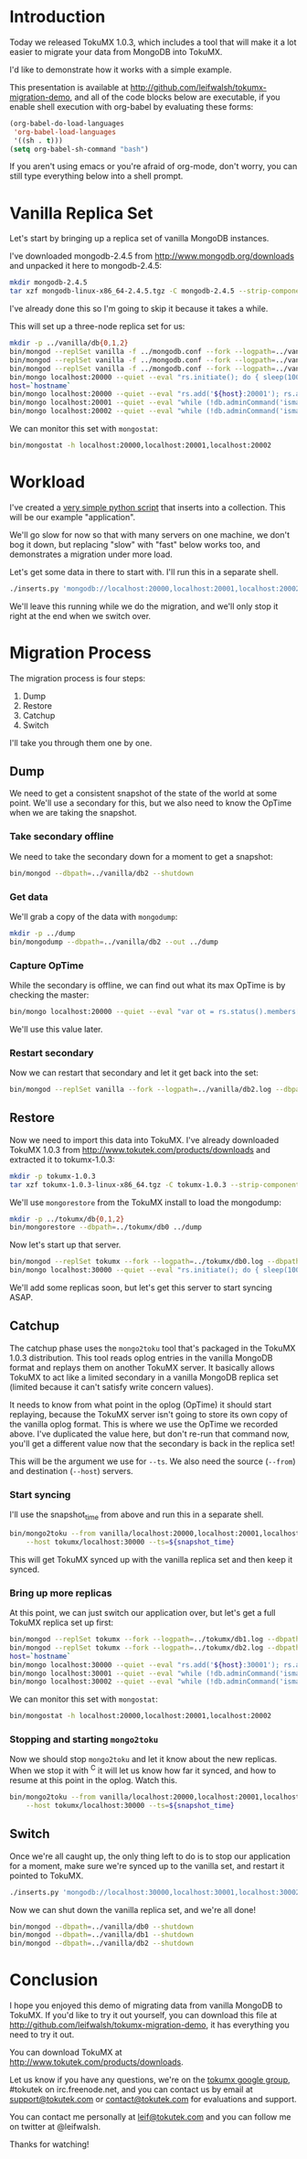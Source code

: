 * Introduction
  Today we released TokuMX 1.0.3, which includes a tool that will make it
  a lot easier to migrate your data from MongoDB into TokuMX.

  I'd like to demonstrate how it works with a simple example.

  This presentation is available at
  http://github.com/leifwalsh/tokumx-migration-demo, and all of the code
  blocks below are executable, if you enable shell execution with
  org-babel by evaluating these forms:
  #+begin_src emacs-lisp
    (org-babel-do-load-languages
     'org-babel-load-languages
     '((sh . t)))
    (setq org-babel-sh-command "bash")
  #+end_src

  If you aren't using emacs or you're afraid of org-mode, don't worry, you
  can still type everything below into a shell prompt.

* Vanilla Replica Set
  Let's start by bringing up a replica set of vanilla MongoDB instances.

  I've downloaded mongodb-2.4.5 from http://www.mongodb.org/downloads and
  unpacked it here to mongodb-2.4.5:
  #+begin_src sh :results output silent
    mkdir mongodb-2.4.5
    tar xzf mongodb-linux-x86_64-2.4.5.tgz -C mongodb-2.4.5 --strip-components 1
  #+end_src
  I've already done this so I'm going to skip it because it takes a while.

  This will set up a three-node replica set for us:
  #+begin_src sh :dir mongodb-2.4.5 :results value verbatim
    mkdir -p ../vanilla/db{0,1,2}
    bin/mongod --replSet vanilla -f ../mongodb.conf --fork --logpath=../vanilla/db0.log --dbpath=../vanilla/db0 --port 20000
    bin/mongod --replSet vanilla -f ../mongodb.conf --fork --logpath=../vanilla/db1.log --dbpath=../vanilla/db1 --port 20001
    bin/mongod --replSet vanilla -f ../mongodb.conf --fork --logpath=../vanilla/db2.log --dbpath=../vanilla/db2 --port 20002
    bin/mongo localhost:20000 --quiet --eval "rs.initiate(); do { sleep(1000); } while (!db.adminCommand('ismaster').ismaster);"
    host=`hostname`
    bin/mongo localhost:20000 --quiet --eval "rs.add('${host}:20001'); rs.add('${host}:20002')"
    bin/mongo localhost:20001 --quiet --eval "while (!db.adminCommand('ismaster').secondary) { sleep(1000); }"
    bin/mongo localhost:20002 --quiet --eval "while (!db.adminCommand('ismaster').secondary) { sleep(1000); }"
  #+end_src

  We can monitor this set with =mongostat=:
  #+begin_src sh
    bin/mongostat -h localhost:20000,localhost:20001,localhost:20002
  #+end_src

* Workload
  I've created a [[./inserts.py][very simple python script]] that inserts into a collection.
  This will be our example "application".

  We'll go slow for now so that with many servers on one machine, we don't
  bog it down, but replacing "slow" with "fast" below works too, and
  demonstrates a migration under more load.

  Let's get some data in there to start with.  I'll run this in a separate
  shell.
  #+begin_src sh
    ./inserts.py 'mongodb://localhost:20000,localhost:20001,localhost:20002/?replicaSet=vanilla' test.inserts slow
  #+end_src

  We'll leave this running while we do the migration, and we'll only stop
  it right at the end when we switch over.

* Migration Process
  The migration process is four steps:
  1. Dump
  2. Restore
  3. Catchup
  4. Switch

  I'll take you through them one by one.

** Dump

   We need to get a consistent snapshot of the state of the world at some
   point.  We'll use a secondary for this, but we also need to know the
   OpTime when we are taking the snapshot.

*** Take secondary offline
    We need to take the secondary down for a moment to get a snapshot:
    #+begin_src sh :dir mongodb-2.4.5
      bin/mongod --dbpath=../vanilla/db2 --shutdown
    #+end_src

*** Get data
    We'll grab a copy of the data with =mongodump=:
    #+begin_src sh :dir mongodb-2.4.5 :results output silent
      mkdir -p ../dump
      bin/mongodump --dbpath=../vanilla/db2 --out ../dump
    #+end_src

*** Capture OpTime
    While the secondary is offline, we can find out what its max OpTime is
    by checking the master:
    #+name: snapshot_time
    #+begin_src sh :dir ~/mongodb-2.4.5 :cache yes
      bin/mongo localhost:20000 --quiet --eval "var ot = rs.status().members[2].optime; print(ot.t + ':' + ot.i)"
    #+end_src

    We'll use this value later.

*** Restart secondary
    Now we can restart that secondary and let it get back into the set:
    #+begin_src sh :dir mongodb-2.4.5 :results output silent
      bin/mongod --replSet vanilla --fork --logpath=../vanilla/db2.log --dbpath=../vanilla/db2 --port 20002
    #+end_src

** Restore
   Now we need to import this data into TokuMX.  I've already downloaded
   TokuMX 1.0.3 from http://www.tokutek.com/products/downloads and
   extracted it to tokumx-1.0.3:
   #+begin_src sh :results output silent
     mkdir -p tokumx-1.0.3
     tar xzf tokumx-1.0.3-linux-x86_64.tgz -C tokumx-1.0.3 --strip-components 1
   #+end_src

   We'll use =mongorestore= from the TokuMX install to load the mongodump:
   #+begin_src sh :dir tokumx-1.0.3 :results output silent
     mkdir -p ../tokumx/db{0,1,2}
     bin/mongorestore --dbpath=../tokumx/db0 ../dump
   #+end_src

   Now let's start up that server.
   #+begin_src sh :dir tokumx-1.0.3 :results output verbatim
     bin/mongod --replSet tokumx --fork --logpath=../tokumx/db0.log --dbpath=../tokumx/db0 --port 30000
     bin/mongo localhost:30000 --quiet --eval "rs.initiate(); do { sleep(1000); } while (!db.adminCommand('ismaster').ismaster);"
   #+end_src

   We'll add some replicas soon, but let's get this server to start
   syncing ASAP.

** Catchup
   The catchup phase uses the =mongo2toku= tool that's packaged in the
   TokuMX 1.0.3 distribution.  This tool reads oplog entries in the
   vanilla MongoDB format and replays them on another TokuMX server.  It
   basically allows TokuMX to act like a limited secondary in a vanilla
   MongoDB replica set (limited because it can't satisfy write concern
   values).

   It needs to know from what point in the oplog (OpTime) it should start
   replaying, because the TokuMX server isn't going to store its own copy
   of the vanilla oplog format.  This is where we use the OpTime we
   recorded above.  I've duplicated the value here, but don't re-run that
   command now, you'll get a different value now that the secondary is
   back in the replica set!

   #+RESULTS: snapshot_time

   This will be the argument we use for =--ts=.  We also need the source
   (=--from=) and destination (=--host=) servers.

*** Start syncing
    I'll use the snapshot_time from above and run this in a separate shell.
    #+begin_src sh
      bin/mongo2toku --from vanilla/localhost:20000,localhost:20001,localhost:20002 \
          --host tokumx/localhost:30000 --ts=${snapshot_time}
    #+end_src

    This will get TokuMX synced up with the vanilla replica set and then
    keep it synced.

*** Bring up more replicas
    At this point, we can just switch our application over, but let's get a
    full TokuMX replica set up first:
    #+begin_src sh :dir tokumx-1.0.3 :results value verbatim
      bin/mongod --replSet tokumx --fork --logpath=../tokumx/db1.log --dbpath=../tokumx/db1 --port 20001
      bin/mongod --replSet tokumx --fork --logpath=../tokumx/db2.log --dbpath=../tokumx/db2 --port 20002
      host=`hostname`
      bin/mongo localhost:30000 --quiet --eval "rs.add('${host}:30001'); rs.add('${host}:30002')"
      bin/mongo localhost:30001 --quiet --eval "while (!db.adminCommand('ismaster').secondary) { sleep(1000); }"
      bin/mongo localhost:30002 --quiet --eval "while (!db.adminCommand('ismaster').secondary) { sleep(1000); }"
    #+end_src

    We can monitor this set with =mongostat=:
    #+begin_src sh
      bin/mongostat -h localhost:20000,localhost:20001,localhost:20002
    #+end_src

*** Stopping and starting =mongo2toku=
    Now we should stop =mongo2toku= and let it know about the new
    replicas.  When we stop it with ^C it will let us know how far it
    synced, and how to resume at this point in the oplog.  Watch this.
    #+begin_src sh
      bin/mongo2toku --from vanilla/localhost:20000,localhost:20001,localhost:20002 \
          --host tokumx/localhost:30000 --ts=${snapshot_time}
    #+end_src

** Switch
   Once we're all caught up, the only thing left to do is to stop our
   application for a moment, make sure we're synced up to the vanilla
   set, and restart it pointed to TokuMX.
   #+begin_src sh
     ./inserts.py 'mongodb://localhost:30000,localhost:30001,localhost:30002/?replicaSet=tokumx test.inserts slow
   #+end_src

   Now we can shut down the vanilla replica set, and we're all done!
   #+begin_src sh :dir mongodb-2.4.5 :results value verbatim
     bin/mongod --dbpath=../vanilla/db0 --shutdown
     bin/mongod --dbpath=../vanilla/db1 --shutdown
     bin/mongod --dbpath=../vanilla/db2 --shutdown
   #+end_src

* Conclusion
  I hope you enjoyed this demo of migrating data from vanilla MongoDB to
  TokuMX.  If you'd like to try it out yourself, you can download this
  file at http://github.com/leifwalsh/tokumx-migration-demo, it has
  everything you need to try it out.

  You can download TokuMX at http://www.tokutek.com/products/downloads.

  Let us know if you have any questions, we're on the [[mailto:tokumx-user@googlegroups.com][tokumx google
  group]], #tokutek on irc.freenode.net, and you can contact us by email at
  [[mailto:support@tokutek.com][support@tokutek.com]] or [[mailto:contact@tokutek.com][contact@tokutek.com]] for evaluations and support.

  You can contact me personally at [[mailto:leif@tokutek.com][leif@tokutek.com]] and you can follow me
  on twitter at @leifwalsh.

  Thanks for watching!
